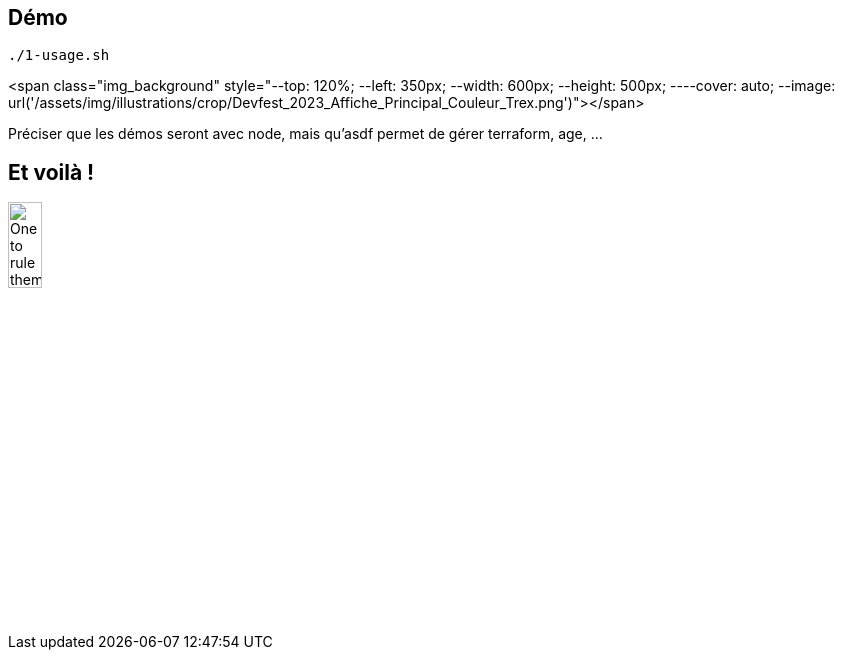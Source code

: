 == Démo

[%linenum,bash]
----
./1-usage.sh
----

<span class="img_background" style="--top: 120%; --left: 350px; --width: 600px; --height: 500px; ----cover: auto; --image: url('/assets/img/illustrations/crop/Devfest_2023_Affiche_Principal_Couleur_Trex.png')"></span>

[.notes]
****
Préciser que les démos seront avec node, mais qu'asdf permet de gérer terraform, age, ...
****

== Et voilà !

image::one_ring.png[alt='One to rule them all',width=20%]
